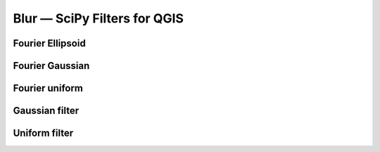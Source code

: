 Blur — SciPy Filters for QGIS
=============================

Fourier Ellipsoid
-----------------


Fourier Gaussian
---------------

Fourier uniform 
---------------

Gaussian filter 
---------------

Uniform filter
--------------


